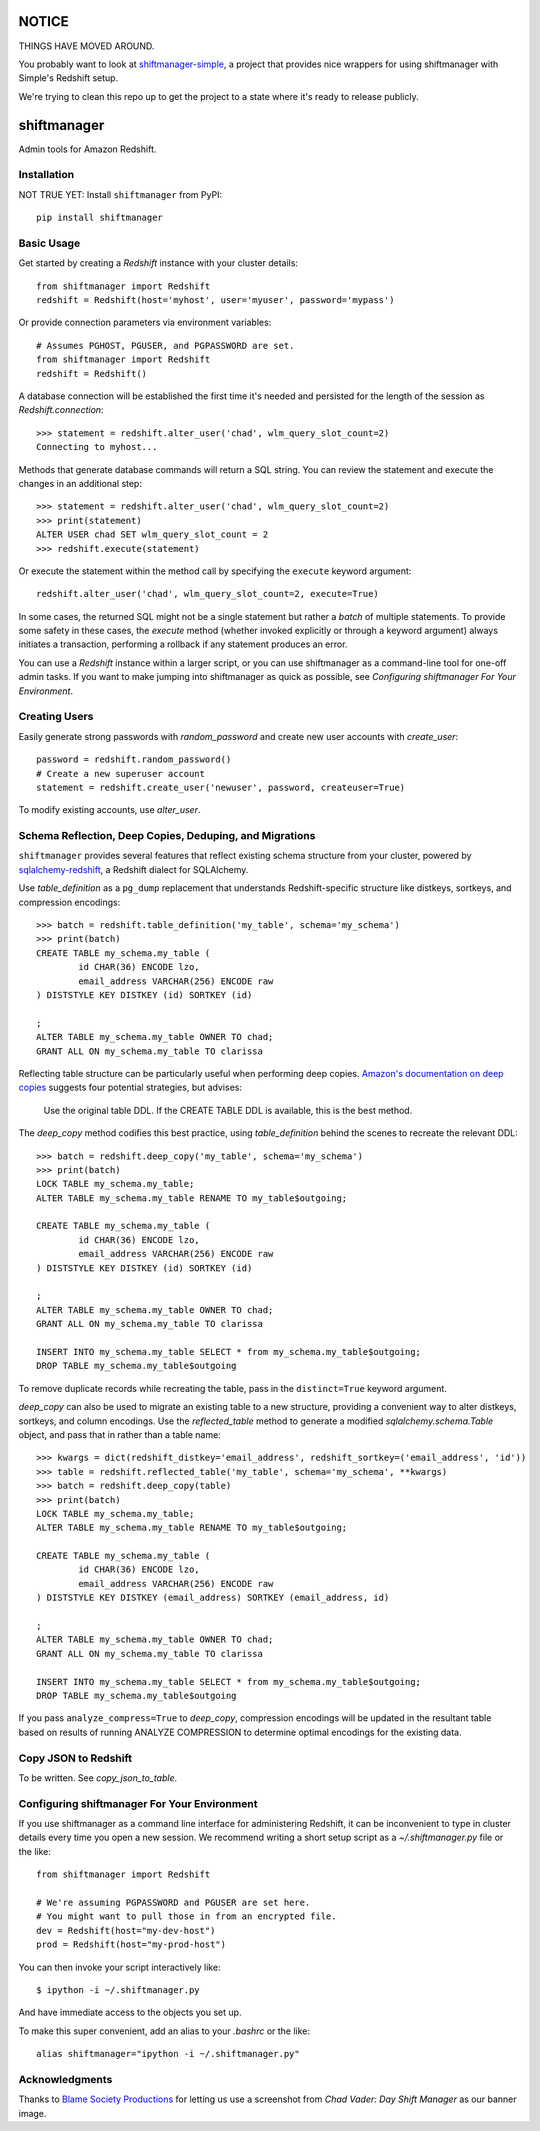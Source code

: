 NOTICE
======

THINGS HAVE MOVED AROUND.

You probably want to look at `shiftmanager-simple
<https://github.banksimple.com/klukas/shiftmanager-simple>`_,
a project that provides nice wrappers for using shiftmanager with Simple's
Redshift setup.

We're trying to clean this repo up to get the project to a state where
it's ready to release publicly.

.. figure:: chadvader.jpg
   :alt: Chad Vader, Shift Manager

shiftmanager
============

Admin tools for Amazon Redshift.


Installation
------------

NOT TRUE YET: Install ``shiftmanager`` from PyPI::

  pip install shiftmanager


Basic Usage
-----------

Get started by creating a `Redshift` instance with your cluster details::

  from shiftmanager import Redshift
  redshift = Redshift(host='myhost', user='myuser', password='mypass')

Or provide connection parameters via environment variables::

  # Assumes PGHOST, PGUSER, and PGPASSWORD are set.
  from shiftmanager import Redshift
  redshift = Redshift()

A database connection will be established the first time it's needed
and persisted for the length of the session as `Redshift.connection`::

  >>> statement = redshift.alter_user('chad', wlm_query_slot_count=2)
  Connecting to myhost...

Methods that generate database commands will return a SQL string.
You can review the statement and execute the changes in an additional step::

  >>> statement = redshift.alter_user('chad', wlm_query_slot_count=2)
  >>> print(statement)
  ALTER USER chad SET wlm_query_slot_count = 2
  >>> redshift.execute(statement)

Or execute the statement within the method call by specifying
the ``execute`` keyword argument::

  redshift.alter_user('chad', wlm_query_slot_count=2, execute=True)

In some cases, the returned SQL might not be a single statement
but rather a *batch* of multiple statements.
To provide some safety in these cases, the `execute` method
(whether invoked explicitly or through a keyword argument)
always initiates a transaction, performing a rollback if any
statement produces an error.

You can use a `Redshift` instance within a larger script, or you
can use shiftmanager as a command-line tool for one-off admin tasks.
If you want to make jumping into shiftmanager as quick as possible,
see `Configuring shiftmanager For Your Environment`.


Creating Users
--------------

Easily generate strong passwords with `random_password`
and create new user accounts with `create_user`::

  password = redshift.random_password()
  # Create a new superuser account
  statement = redshift.create_user('newuser', password, createuser=True)

To modify existing accounts, use `alter_user`.


Schema Reflection, Deep Copies, Deduping, and Migrations
--------------------------------------------------------

``shiftmanager`` provides several features that reflect existing schema
structure from your cluster, powered by
`sqlalchemy-redshift <https://sqlalchemy-redshift.readthedocs.org>`_,
a Redshift dialect for SQLAlchemy.

Use `table_definition` as a ``pg_dump`` replacement
that understands Redshift-specific structure like distkeys, sortkeys,
and compression encodings::

  >>> batch = redshift.table_definition('my_table', schema='my_schema')
  >>> print(batch)
  CREATE TABLE my_schema.my_table (
          id CHAR(36) ENCODE lzo,
          email_address VARCHAR(256) ENCODE raw
  ) DISTSTYLE KEY DISTKEY (id) SORTKEY (id)

  ;
  ALTER TABLE my_schema.my_table OWNER TO chad;
  GRANT ALL ON my_schema.my_table TO clarissa

Reflecting table structure can be particularly useful when performing
deep copies.
`Amazon's documentation on deep copies
<http://docs.aws.amazon.com/redshift/latest/dg/performing-a-deep-copy.html>`_
suggests four potential strategies, but advises:

  Use the original table DDL. If the CREATE TABLE DDL is available,
  this is the best method.

The `deep_copy` method codifies this best practice, using `table_definition`
behind the scenes to recreate the relevant DDL::

  >>> batch = redshift.deep_copy('my_table', schema='my_schema')
  >>> print(batch)
  LOCK TABLE my_schema.my_table;
  ALTER TABLE my_schema.my_table RENAME TO my_table$outgoing;

  CREATE TABLE my_schema.my_table (
          id CHAR(36) ENCODE lzo,
          email_address VARCHAR(256) ENCODE raw
  ) DISTSTYLE KEY DISTKEY (id) SORTKEY (id)

  ;
  ALTER TABLE my_schema.my_table OWNER TO chad;
  GRANT ALL ON my_schema.my_table TO clarissa

  INSERT INTO my_schema.my_table SELECT * from my_schema.my_table$outgoing;
  DROP TABLE my_schema.my_table$outgoing

To remove duplicate records while recreating the table,
pass in the ``distinct=True`` keyword argument.

`deep_copy` can also be used to migrate an existing table to a new structure,
providing a convenient way to alter distkeys, sortkeys, and column encodings.
Use the `reflected_table` method to generate a modified
`sqlalchemy.schema.Table` object, and pass that in rather than a table name::

  >>> kwargs = dict(redshift_distkey='email_address', redshift_sortkey=('email_address', 'id'))
  >>> table = redshift.reflected_table('my_table', schema='my_schema', **kwargs)
  >>> batch = redshift.deep_copy(table)
  >>> print(batch)
  LOCK TABLE my_schema.my_table;
  ALTER TABLE my_schema.my_table RENAME TO my_table$outgoing;

  CREATE TABLE my_schema.my_table (
          id CHAR(36) ENCODE lzo,
          email_address VARCHAR(256) ENCODE raw
  ) DISTSTYLE KEY DISTKEY (email_address) SORTKEY (email_address, id)

  ;
  ALTER TABLE my_schema.my_table OWNER TO chad;
  GRANT ALL ON my_schema.my_table TO clarissa

  INSERT INTO my_schema.my_table SELECT * from my_schema.my_table$outgoing;
  DROP TABLE my_schema.my_table$outgoing

If you pass ``analyze_compress=True`` to `deep_copy`, compression encodings
will be updated in the resultant table based on results of running
ANALYZE COMPRESSION to determine optimal encodings for the existing data.


Copy JSON to Redshift
---------------------

To be written. See `copy_json_to_table`.


Configuring shiftmanager For Your Environment
---------------------------------------------

If you use shiftmanager as a command line interface for administering
Redshift, it can be inconvenient to type in cluster details every time
you open a new session. We recommend writing a short setup script
as a `~/.shiftmanager.py` file or the like::

  from shiftmanager import Redshift

  # We're assuming PGPASSWORD and PGUSER are set here.
  # You might want to pull those in from an encrypted file.
  dev = Redshift(host="my-dev-host")
  prod = Redshift(host="my-prod-host")

You can then invoke your script interactively like::

  $ ipython -i ~/.shiftmanager.py

And have immediate access to the objects you set up.

To make this super convenient, add an alias to your `.bashrc` or the like::

  alias shiftmanager="ipython -i ~/.shiftmanager.py"



Acknowledgments
---------------

Thanks to `Blame Society Productions <http://youtube.com/blamesocietyfilms>`_
for letting us use a screenshot from *Chad Vader: Day Shift Manager*
as our banner image.
